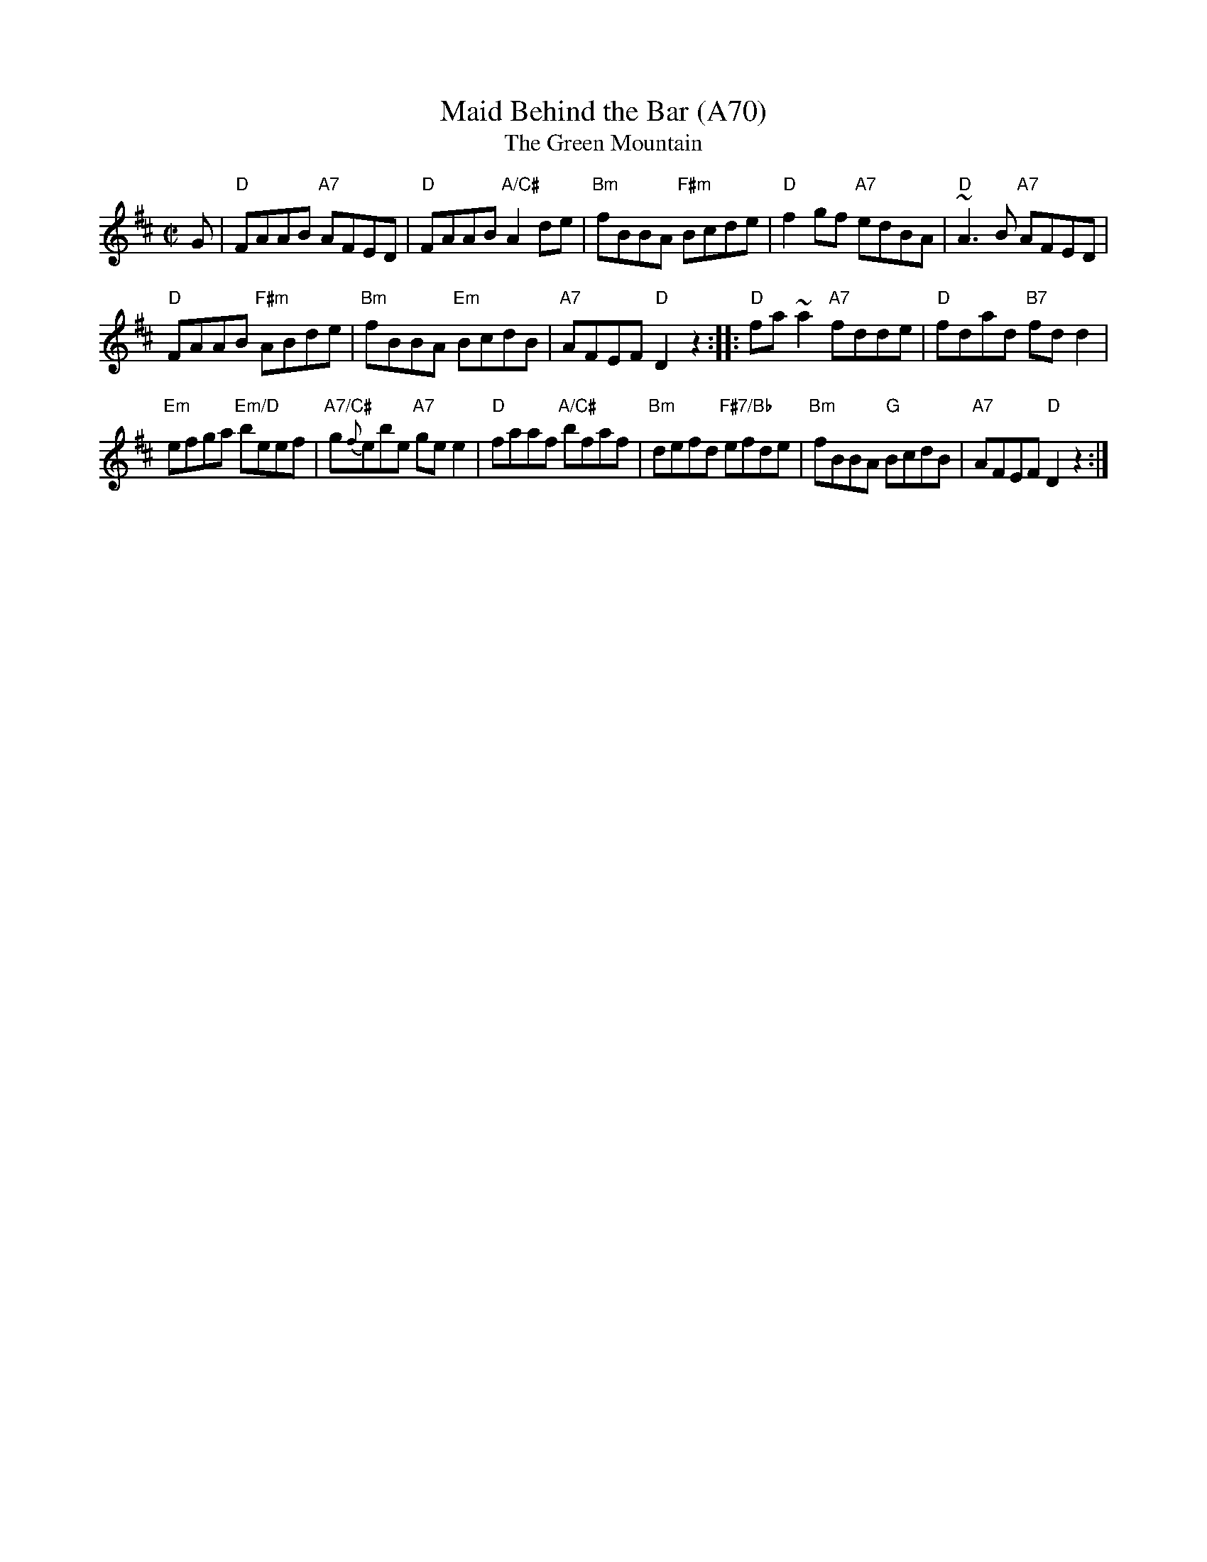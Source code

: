 X: 1165
T:Maid Behind the Bar (A70)
T:Green Mountain, The
N: page A70
N: heptatonic
N: matches 180
M:C|
R:reel
Z:Vancouver, Boston
Z:In O'Neill's as the Green Mountain, with a bit different setting.
E:7
K:D
G|"D"FAAB "A7"AFED|"D"FAAB "A/C#" A2 de|"Bm"fBBA "F#m"Bcde|\
"D"f2 gf "A7"edBA|"D"~A3B "A7"AFED|
"D"FAAB "F#m"ABde|"Bm"fBBA "Em"BcdB|"A7"AFEF "D"D2 z2::\
"D"fa ~a2 "A7"fdde|"D"fdad "B7"fd d2|
"Em"efga "Em/D"beef|"A7/C#"g{f}ebe "A7"ge e2|"D"faaf "A/C#"bfaf|\
"Bm"defd "F#7/Bb"efde|"Bm"fBBA "G"BcdB|"A7"AFEF "D"D2z2:|
